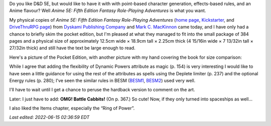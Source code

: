 .. title: Anime 5E: Fifth Edition Fantasy Role-Playing Adventures
.. slug: anime-5e-fifth-edition-fantasy-role-playing-adventures
.. date: 2022-06-14 23:34:40 UTC-04:00
.. tags: anime,anime 5e,5e,pocket edition,dyskami,mark mackinnon,besm,cabbit
.. category: gaming/rpg
.. link: 
.. description: 
.. type: text

Do you like D&D 5E, but would like to have it with with point-based
character generation, effects-based rules, and an Anime
flavour?  Well *Anime 5E: Fifth Edition Fantasy
Role-Playing Adventures* is what you want.

My physical copies of *Anime 5E: Fifth Edition Fantasy Role-Playing
Adventures* (`home page`_, Kickstarter_, and `DriveThruRPG page`_)
from `Dyskami Publishing Company`_ and `Mark C. MacKinnon`_ came
today, and I have only had a chance to briefly skim the pocket
edition, but I'm pleased at what they managed to fit into the small
package of 384 pages and a physical size of approximately 12.5cm wide
× 18.9cm tall × 2.25cm thick (4 15/16in wide × 7 13/32in tall ×
27/32in thick) and still have the text be large enough to read.

.. _home page: http://www.dyskami.ca/anime5e.html
.. _Kickstarter: https://www.kickstarter.com/projects/dyskami/anime-5e-fifth-edition-fantasy-role-playing-reimagined
.. _DriveThruRPG page: https://www.drivethrurpg.com/product/359098/Anime-5E-Fifth-Edition-Fantasy-RolePlaying-Adventures
.. _Dyskami Publishing Company: http://www.dyskami.ca/index.html
.. _Mark C. MacKinnon: https://en.wikipedia.org/wiki/Mark_C._MacKinnon

Here's a picture of the Pocket Edition, with another picture with my
hand covering the book for size comparison:

.. thumbnail:: /images/Anime-5E-pocket-edition.jpg
   :alt: Anime 5E pocket edition

.. thumbnail:: /images/Anime-5E-pocket-edition-size-comparison.jpg
   :alt: Anime 5E pocket edition with hand for size comparison



While I agree that adding the flexibility of Dynamic Powers attribute
as magic (p. 154) is very interesting I would like to have seen a
little guidance for using the rest of the attributes as spells using
the Deplete limiter (p. 237) and the optional Energy rules (p. 280);
I've seen the similar rules in BESM (BESM1_, BESM2_) used very well.

.. _BESM1: https://en.wikipedia.org/wiki/Big_Eyes,_Small_Mouth
.. _BESM2: https://www.dyskami.ca/besm.html

I'll have to wait until I get a chance to peruse the hardback version
to comment on the art.

Later: I just have to add: **OMG! Battle Cabbits!** (On p. 367.) So
cute!  Now, if they only turned into spaceships as well...

I also liked the Items chapter, especially the “Ring of Power”.

*Last edited: 2022-06-15 02:36:59 EDT*

..
   Local Variables:
   time-stamp-format: "%Y-%02m-%02d %02H:%02M:%02S %Z"
   time-stamp-start: "\\*Last edited:[ \t]+\\\\?"
   time-stamp-end: "\\*\\\\?\n"
   time-stamp-line-limit: -20
   End:
